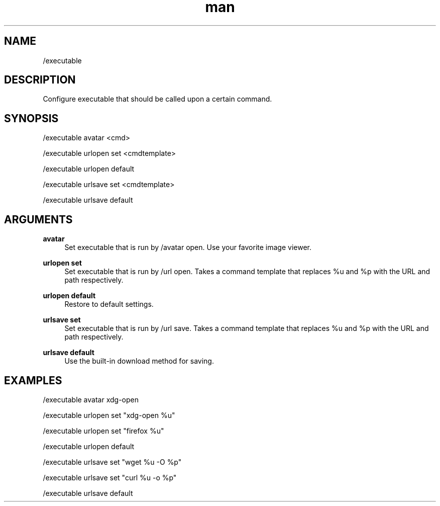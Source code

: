 .TH man 1 "2021-01-09" "0.10.0" "Profanity XMPP client"

.SH NAME
/executable

.SH DESCRIPTION
Configure executable that should be called upon a certain command.

.SH SYNOPSIS
/executable avatar <cmd>

.LP
/executable urlopen set <cmdtemplate>

.LP
/executable urlopen default

.LP
/executable urlsave set <cmdtemplate>

.LP
/executable urlsave default

.LP

.SH ARGUMENTS
.PP
\fBavatar\fR
.RS 4
Set executable that is run by /avatar open. Use your favorite image viewer.
.RE
.PP
\fBurlopen set\fR
.RS 4
Set executable that is run by /url open. Takes a command template that replaces %u and %p with the URL and path respectively.
.RE
.PP
\fBurlopen default\fR
.RS 4
Restore to default settings.
.RE
.PP
\fBurlsave set\fR
.RS 4
Set executable that is run by /url save. Takes a command template that replaces %u and %p with the URL and path respectively.
.RE
.PP
\fBurlsave default\fR
.RS 4
Use the built-in download method for saving.
.RE

.SH EXAMPLES
/executable avatar xdg-open

.LP
/executable urlopen set "xdg-open %u"

.LP
/executable urlopen set "firefox %u"

.LP
/executable urlopen default

.LP
/executable urlsave set "wget %u -O %p"

.LP
/executable urlsave set "curl %u -o %p"

.LP
/executable urlsave default

.LP
